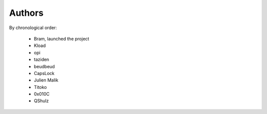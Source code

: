 Authors
=======

By chronological order:

 * Bram, launched the project
 * Kload
 * opi
 * taziden
 * beudbeud
 * CapsLock
 * Julien Malik
 * Titoko
 * 0x010C
 * QShulz
